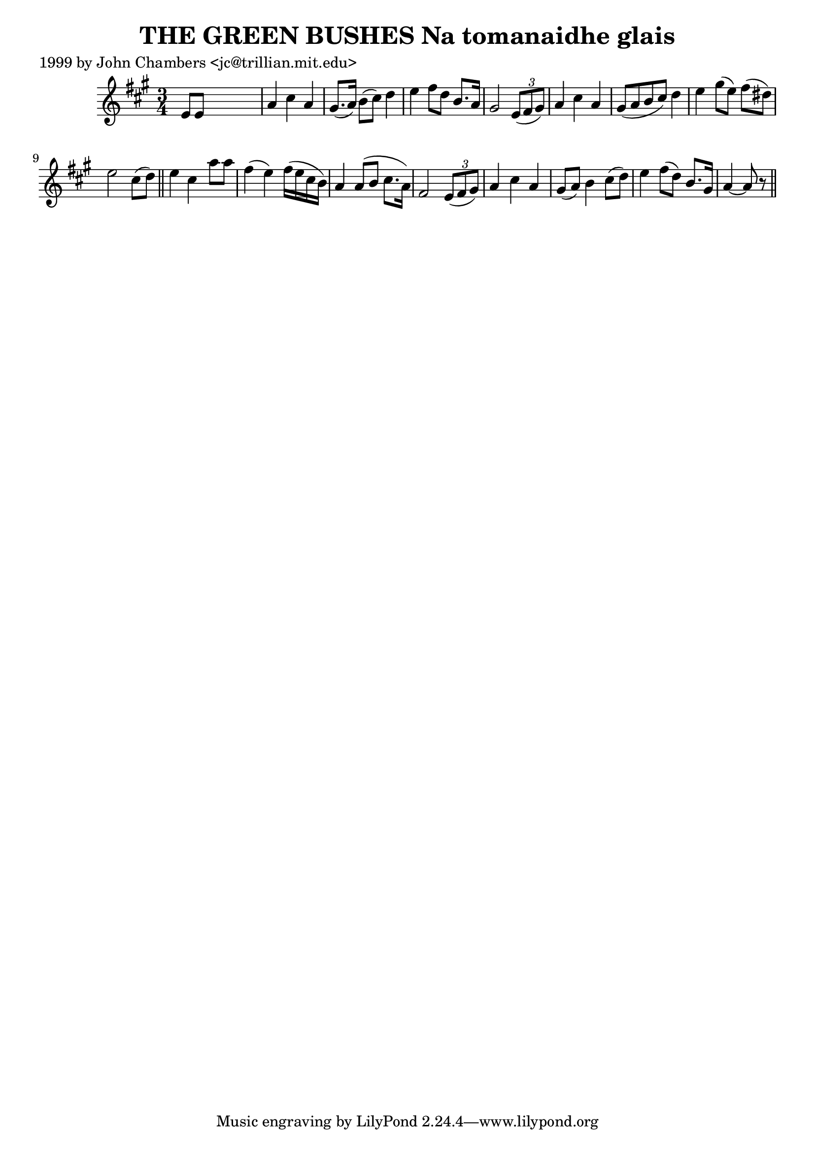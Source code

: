 
\version "2.16.2"
% automatically converted by musicxml2ly from xml/0331_jc.xml

%% additional definitions required by the score:
\language "english"


\header {
    poet = "1999 by John Chambers <jc@trillian.mit.edu>"
    encoder = "abc2xml version 63"
    encodingdate = "2015-01-25"
    title = "THE GREEN BUSHES
Na tomanaidhe glais"
    }

\layout {
    \context { \Score
        autoBeaming = ##f
        }
    }
PartPOneVoiceOne =  \relative e' {
    \key a \major \time 3/4 e8 [ e8 ] s2 | % 2
    a4 cs4 a4 | % 3
    gs8. ( [ a16 ) ] b8 ( [ cs8 ) ] d4 | % 4
    e4 fs8 [ d8 ] b8. [ a16 ] | % 5
    gs2 \times 2/3 {
        e8 ( [ fs8 gs8 ) ] }
    | % 6
    a4 cs4 a4 | % 7
    gs8 ( [ a8 b8 cs8 ) ] d4 | % 8
    e4 gs8 ( [ e8 ) ] fs8 ( [ ds8 ) ] | % 9
    e2 cs8 ( [ d8 ) ] \bar "||"
    e4 cs4 a'8 [ a8 ] | % 11
    fs4 ( e4 ) fs16 ( [ e16 cs16 b16 ) ] | % 12
    a4 a8 ( [ b8 ] cs8. [ a16 ) ] | % 13
    fs2 \times 2/3 {
        e8 ( [ fs8 gs8 ) ] }
    | % 14
    a4 cs4 a4 | % 15
    gs8 ( [ a8 ) ] b4 cs8 ( [ d8 ) ] | % 16
    e4 fs8 ( [ d8 ) ] b8. [ gs16 ] | % 17
    a4 ~ a8 r8 \bar "||"
    }


% The score definition
\score {
    <<
        \new Staff <<
            \context Staff << 
                \context Voice = "PartPOneVoiceOne" { \PartPOneVoiceOne }
                >>
            >>
        
        >>
    \layout {}
    % To create MIDI output, uncomment the following line:
    %  \midi {}
    }

